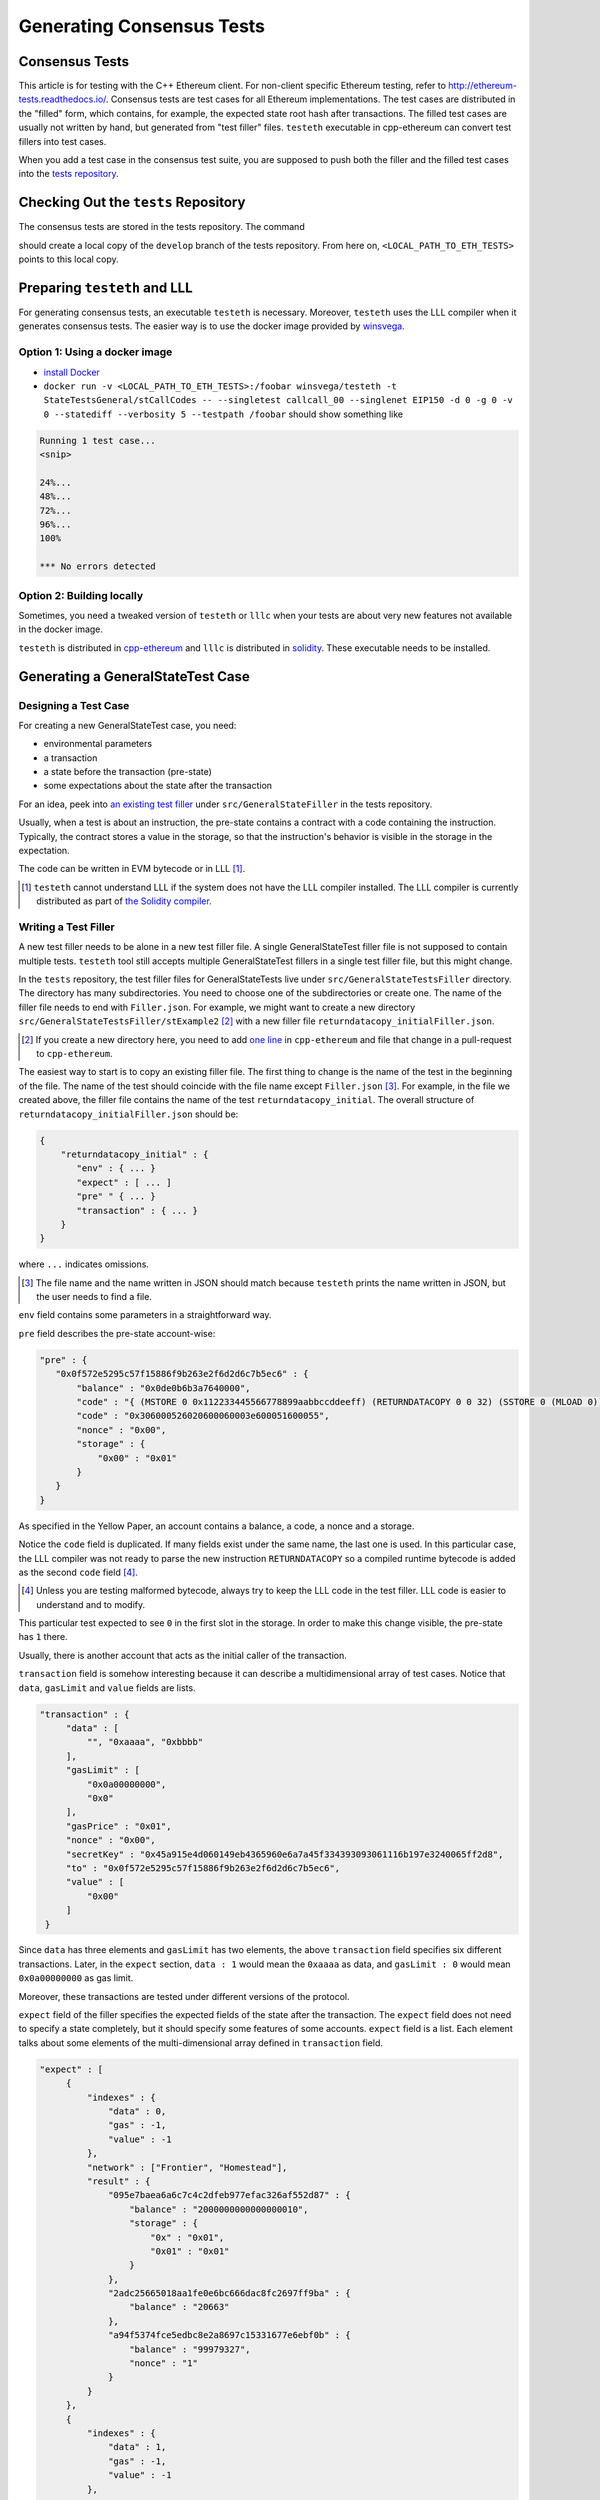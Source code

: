 ==========================
Generating Consensus Tests
==========================

.. warninig:: This guide targets Linux users.  It might work on Mac OS X.  It will probably not work on Windows.

Consensus Tests
===============

This article is for testing with the C++ Ethereum client. For non-client specific Ethereum testing, refer to http://ethereum-tests.readthedocs.io/. Consensus tests are test cases for all Ethereum implementations. The test cases are distributed in the "filled" form, which contains, for example, the expected state root hash after transactions.
The filled test cases are usually not written by hand, but generated from "test filler" files.
``testeth`` executable in cpp-ethereum can convert test fillers into test cases.

When you add a test case in the consensus test suite, you are supposed to push both the filler and the filled test cases into the `tests repository`_.

.. _`tests repository`: https://github.com/ethereum/tests

Checking Out the ``tests`` Repository
=================================

The consensus tests are stored in the tests repository.  The command

.. code:: bash
   git clone https://github.com/ethereum/tests.git

should create a local copy of the ``develop`` branch of the tests repository.  From here on, ``<LOCAL_PATH_TO_ETH_TESTS>`` points to this local copy.

Preparing ``testeth`` and LLL
=========================

For generating consensus tests, an executable ``testeth`` is necessary.  Moreover, ``testeth`` uses the LLL compiler when it generates consensus tests.
The easier way is to use the docker image provided by winsvega_.

.. _winsvega: https://github.com/winsvega

Option 1:  Using a docker image
----------------------

* `install Docker`_
* ``docker run -v <LOCAL_PATH_TO_ETH_TESTS>:/foobar winsvega/testeth -t StateTestsGeneral/stCallCodes -- --singletest callcall_00 --singlenet EIP150 -d 0 -g 0 -v 0 --statediff --verbosity 5 --testpath /foobar`` should show something like

.. code::

   Running 1 test case...
   <snip>

   24%...
   48%...
   72%...
   96%...
   100%

   *** No errors detected


.. _`install Docker`: https://www.docker.com/community-edition


Option 2: Building locally
-------------------------------

Sometimes, you need a tweaked version of ``testeth`` or ``lllc`` when your tests are about very new features not available in the docker image.

``testeth`` is distributed in cpp-ethereum_ and ``lllc`` is distributed in solidity_.  These executable needs to be installed.

.. _cpp-ethereum: https://github.com/ethereum/cpp-ethereum

.. _solidity: https://github.com/ethereum/solidity

Generating a GeneralStateTest Case
==================================

Designing a Test Case
---------------------

For creating a new GeneralStateTest case, you need:

* environmental parameters
* a transaction
* a state before the transaction (pre-state)
* some expectations about the state after the transaction

For an idea, peek into `an existing test filler`_ under ``src/GeneralStateFiller`` in the tests repository.

.. _`an existing test filler`: https://github.com/ethereum/tests/blob/develop/src/GeneralStateTestsFiller/stExample/add11Filler.json

Usually, when a test is about an instruction, the pre-state contains a contract with
a code containing the instruction.  Typically, the contract stores a value in the storage,
so that the instruction's behavior is visible in the storage in the expectation.

The code can be written in EVM bytecode or in LLL [#]_.

.. [#] ``testeth`` cannot understand LLL if the system does not have the LLL compiler installed.  The LLL compiler is currently distributed as part of `the Solidity compiler`_.

.. _`the Solidity compiler`: https://github.com/ethereum/solidity

Writing a Test Filler
---------------------

A new test filler needs to be alone in a new test filler file.  A single GeneralStateTest filler file is not supposed to contain multiple tests.  ``testeth`` tool still accepts multiple GeneralStateTest fillers in a single test filler file, but this might change.

In the ``tests`` repository, the test filler files for GeneralStateTests live under ``src/GeneralStateTestsFiller`` directory.
The directory has many subdirectories.  You need to choose one of the subdirectories or create one.  The name of the filler file needs to end with ``Filler.json``.  For example, we might want to create a new directory ``src/GeneralStateTestsFiller/stExample2`` [#]_ with a new filler file ``returndatacopy_initialFiller.json``.

.. [#] If you create a new directory here, you need to add `one line`__ in ``cpp-ethereum`` and file that change in a pull-request to ``cpp-ethereum``.

__ editcpp_

The easiest way to start is to copy an existing filler file.  The first thing to change is the name of the test in the beginning of the file. The name of the test should coincide with the file name except ``Filler.json`` [#]_. For example, in the file we created above, the filler file contains the name of the test ``returndatacopy_initial``.  The overall structure of ``returndatacopy_initialFiller.json`` should be:

.. code::

   {
       "returndatacopy_initial" : {
          "env" : { ... }
          "expect" : [ ... ]
          "pre" " { ... }
          "transaction" : { ... }
       }
   }

where ``...`` indicates omissions.

.. [#] The file name and the name written in JSON should match because ``testeth`` prints the name written in JSON, but the user needs to find a file.

``env`` field contains some parameters in a straightforward way.

``pre`` field describes the pre-state account-wise:

.. code::

     "pre" : {
        "0x0f572e5295c57f15886f9b263e2f6d2d6c7b5ec6" : {
            "balance" : "0x0de0b6b3a7640000",
            "code" : "{ (MSTORE 0 0x112233445566778899aabbccddeeff) (RETURNDATACOPY 0 0 32) (SSTORE 0 (MLOAD 0)) }",
            "code" : "0x306000526020600060003e600051600055",
            "nonce" : "0x00",
            "storage" : {
                "0x00" : "0x01"
            }
        }
     }


As specified in the Yellow Paper, an account contains a balance, a code, a nonce and a storage.

Notice the ``code`` field is duplicated.  If many fields exist under the same name, the last one is used.
In this particular case, the LLL compiler was not ready to parse the new instruction ``RETURNDATACOPY`` so a compiled runtime bytecode is added as the second ``code`` field [#]_.

.. [#] Unless you are testing malformed bytecode, always try to keep the LLL code in the test filler.  LLL code is easier to understand and to modify.

This particular test expected to see ``0`` in the first slot in the storage.  In order to make this change visible, the pre-state has ``1`` there.

Usually, there is another account that acts as the initial caller of the transaction.

``transaction`` field is somehow interesting because it can describe a multidimensional array of test cases.  Notice that ``data``, ``gasLimit`` and ``value`` fields are lists.

.. code::

   "transaction" : {
        "data" : [
            "", "0xaaaa", "0xbbbb"
        ],
        "gasLimit" : [
            "0x0a00000000",
            "0x0"
        ],
        "gasPrice" : "0x01",
        "nonce" : "0x00",
        "secretKey" : "0x45a915e4d060149eb4365960e6a7a45f334393093061116b197e3240065ff2d8",
        "to" : "0x0f572e5295c57f15886f9b263e2f6d2d6c7b5ec6",
        "value" : [
            "0x00"
        ]
    }

Since ``data`` has three elements and ``gasLimit`` has two elements, the above ``transaction`` field specifies six different transactions.  Later, in the ``expect`` section, ``data : 1`` would mean the ``0xaaaa`` as data, and ``gasLimit : 0`` would mean ``0x0a00000000`` as gas limit.

Moreover, these transactions are tested under different versions of the protocol.

``expect`` field of the filler specifies the expected fields of the state after the transaction.  The ``expect`` field does not need to specify a state completely, but it should specify some features of some accounts.  ``expect`` field is a list.  Each element talks about some elements of the multi-dimensional array defined in ``transaction`` field.

.. code::

   "expect" : [
        {
            "indexes" : {
                "data" : 0,
                "gas" : -1,
                "value" : -1
            },
            "network" : ["Frontier", "Homestead"],
            "result" : {
                "095e7baea6a6c7c4c2dfeb977efac326af552d87" : {
                    "balance" : "2000000000000000010",
                    "storage" : {
                        "0x" : "0x01",
                        "0x01" : "0x01"
                    }
                },
                "2adc25665018aa1fe0e6bc666dac8fc2697ff9ba" : {
                    "balance" : "20663"
                },
                "a94f5374fce5edbc8e2a8697c15331677e6ebf0b" : {
                    "balance" : "99979327",
                    "nonce" : "1"
                }
            }
        },
        {
            "indexes" : {
                "data" : 1,
                "gas" : -1,
                "value" : -1
            },
        ...
        }
    ]

``indexes`` field specifies a subset of the transactions.  ``-1`` means "whichever".  ``"data" : 0`` points to the first element in the ``data`` field in ``transaction``.

``network`` field is somehow similar.  It specifies the versions of the protocol for which the expectation applies.  For expectations common to all versions, say ``"network" : ALL``.

Filling the Test
----------------

The test filler file is not for consumption.  The filler file needs to be filled into a test.  ``testeth`` has the ability to compute the post-state from the test filler, and produce the test.  The advantage of the filled test is that it can catch any post-state difference between clients.

.. _editcpp:

First, if you created a new subdirectory for the filler, you need to edit the source of ``cpp-ethereum`` so that ``testeth`` recognizes the new subdirectory.  The file to edit is `cpp-ethereum/blob/develop/test/tools/jsontests/StateTests.cpp`_, which lists the names of the subdirectories scanned for GeneralStateTest filters.

.. _`cpp-ethereum/blob/develop/test/tools/jsontests/StateTests.cpp`: https://github.com/ethereum/cpp-ethereum/blob/develop/test/tools/jsontests/StateTests.cpp

After building ``testeth``, you are ready to fill the test.

.. code:: bash

   ETHEREUM_TEST_PATH="<LOCAL_PATH_TO_ETH_TESTS>" test/testeth -t StateTestsGeneral/stExample2 -- --filltests --checkstate

where the environmental variable ``ETHEREUM_TEST_PATH`` should point to the directory where ``tests`` repository is checked out.  ``stExample2`` should be replaced with the name of the subdirectory you are working on.  ``--filltests`` option tells ``testeth`` to fill tests.  ``--checkstate`` tells ``testeth`` to check the final states against the ``expect`` fields.

Depending on your shell, there are various ways to set up ``ETHEREUM_TEST_PATH`` environment variable.  For example, adding ``export ETHEREUM_TEST_PATH=/path/to/tests`` to ``~/.bashrc`` might work for ``bash`` users.

``testeth`` with ``--filltests`` fills every test filler it finds. The command might modify existing test cases. After running ``testeth`` with ``--filltests``, try running ``git status`` in the ``tests`` directory. If ``git status`` indicates changes in unexpected files, that is an indication that the behavior of ``cpp-ethereum`` changed unexpectedly.

Trying the Filled Test
----------------------

Trying the Filled Test Locally
++++++++++++++++++++++++++++++

For trying the filled test, in ``cpp-ethereum/build`` directory, run

.. code:: bash

   ETHEREUM_TEST_PATH="../../tests" test/testeth -t StateTestsGeneral/stExample2

Trying the Filled Test in Travis CI
+++++++++++++++++++++++++++++++++++

Moreover, for trying the filled test in ``Travis CI`` for ``ethereum/cpp-ethereum``, the new test cases need to exist in a branch in ``ethereum/tests``.   For this, ask somebody with a push permission to ``ethereum/tests``.

After that, enter ``cpp-ethereum/test/jsontests`` directory, and checkout the branch in ``ethereum/tests``.  Then go back to ``cpp-ethereum`` directory and perform ``git add test/jsontests`` followed by ``git commit``.

When you file this commit as a pull-request_ to ``ethereum/cpp-ethereum``, Travis CI should try the newly filled tests.

.. pull-request_: https://help.github.com/articles/creating-a-pull-request-from-a-fork/

git commit
----------

After these are successful, the filler file and the filled test should be added to the ``tests`` repository. File these as a pullrequest.

If changes in the cpp-client were necessary, also file a pull-request there.


Advanced: Converting a GeneralStateTest Case into a BlockchainTest Case
=============================================================

In the tests repository, each GeneralStateTest is eventually translated into a BlockchainTest.  This can be done by the following sequence of commands.

.. code::

  ETHEREUM_TEST_PATH="../../tests" test/testeth -t StateTestsGeneral/stExample2 -- --filltests --fillchain --checkstate

followed by

.. code::

  ETHEREUM_TEST_PATH="../../tests" test/testeth -t StateTestsGeneral/stExample2 -- --filltests --checkstate

The second command is necessary because the first command modifies the GeneralStateTests in an undesired way.

After these two commands,
* ``git status`` to check if any GeneralStateTest has changed.  If yes, revert the changes, and follow section _`Trying the Filled Test Locally`.  That will probably reveail an error that you need to debug.
* ``git add`` to add only the desired BlockchainTests.  Not all modified BlockchainTests are valuable because, when you run ``--fillchain`` twice, the two invocations always produce different BlockchainTests even there are no changes in the source.

Advanced: When ``testeth`` Takes Too Much Time
===============================

Sometimes, especially when you are running BlockchainTests, ``testeth`` takes a lot of time.

This happens when the GeneralTest fillers contain wrong parameters.  The ``"env"`` field should contain:

.. code::

     "currentCoinbase" : <an address>,
     "currentDifficulty" : "0x020000",
     "currentGasLimit" : <anything < 2**63-1 but make sure the transaction does not hit>,
     "currentNumber" : "1",
     "currentTimestamp" : "1000",

``testeth`` has options to run tests selectively:

* ``--singletest callcall_00`` runs only one test of the name ``callcall_00``.
* ``--singlenet EIP150`` runs tests only using one version of the protocol.
* ``-d 0`` runs tests only on the first element in the ``data`` array of GeneralStateTest.
* ``-g 0`` runs tests only on the first element in the ``gas`` array of GeneralStateTest.
* ``-v 0`` runs tests only on the first element in the ``value`` array of GeneralStateTest.

``--singletest`` option removes skipped tests from the final test file, when ``testeth`` is filling a BlockchainTest.

Advanced: Generating a BlockchainTest Case
================================

(To be described.)
